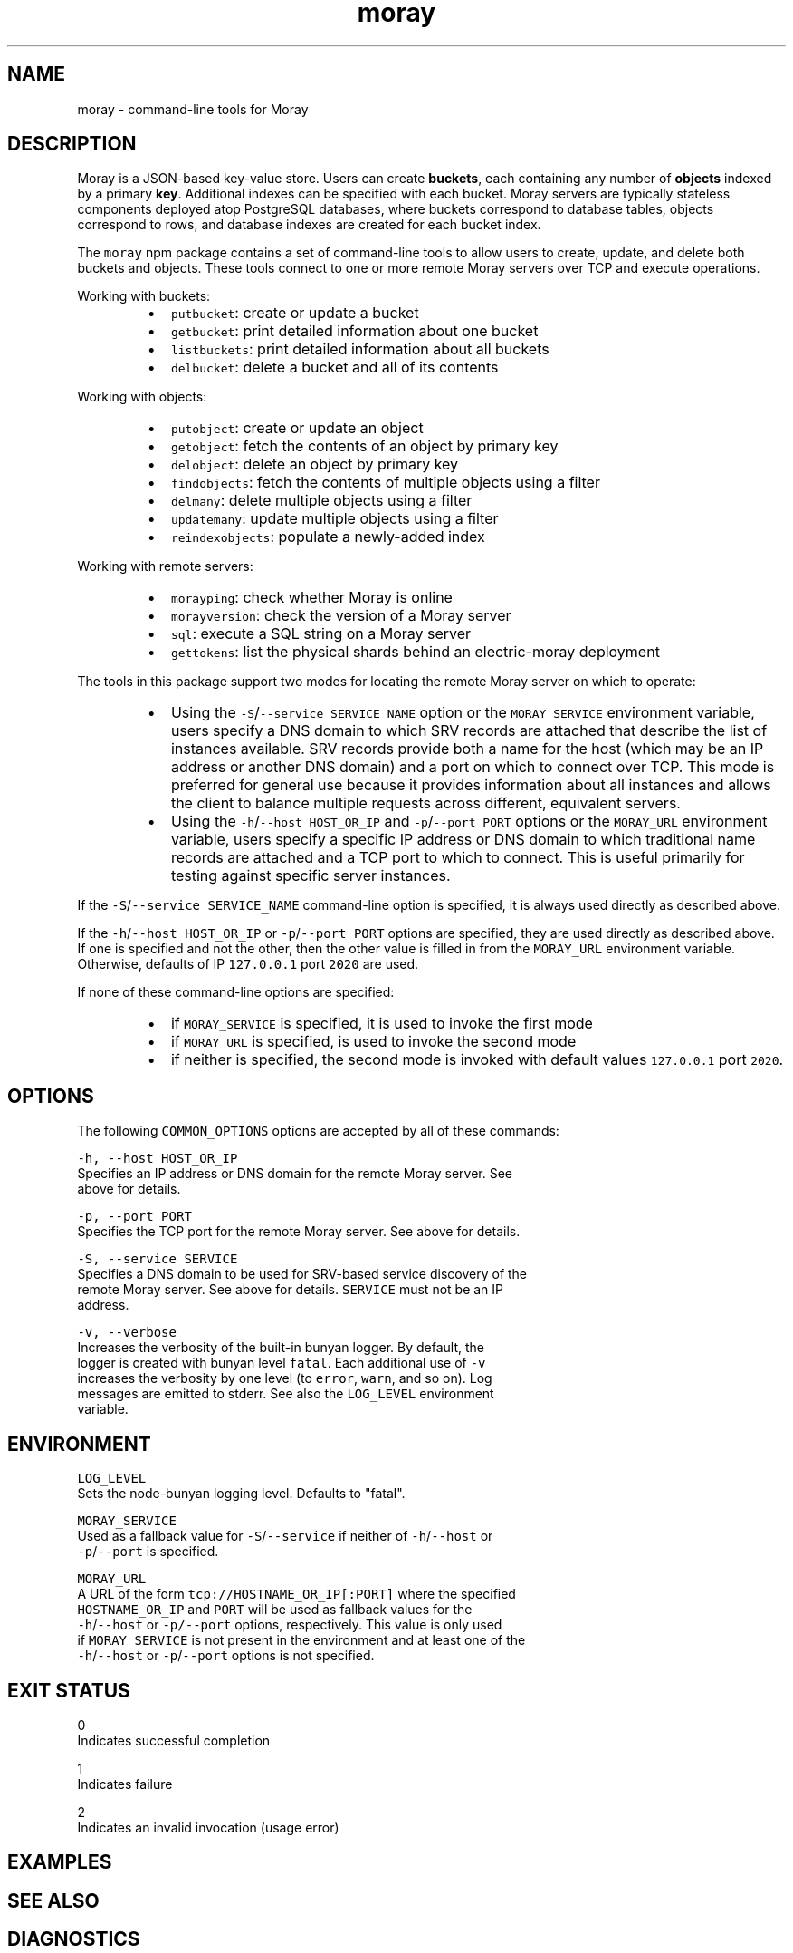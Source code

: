 .TH moray 1 "December 2016" Moray "Moray Client Tools"
.SH NAME
.PP
moray \- command\-line tools for Moray
.SH DESCRIPTION
.PP
Moray is a JSON\-based key\-value store.  Users can create \fBbuckets\fP, each
containing any number of \fBobjects\fP indexed by a primary \fBkey\fP\&.  Additional
indexes can be specified with each bucket.  Moray servers are typically
stateless components deployed atop PostgreSQL databases, where buckets
correspond to database tables, objects correspond to rows, and database indexes
are created for each bucket index.
.PP
The \fB\fCmoray\fR npm package contains a set of command\-line tools to allow users to
create, update, and delete both buckets and objects.  These tools connect to one
or more remote Moray servers over TCP and execute operations.
.PP
Working with buckets:
.RS
.IP \(bu 2
\fB\fCputbucket\fR: create or update a bucket
.IP \(bu 2
\fB\fCgetbucket\fR: print detailed information about one bucket
.IP \(bu 2
\fB\fClistbuckets\fR: print detailed information about all buckets
.IP \(bu 2
\fB\fCdelbucket\fR: delete a bucket and all of its contents
.RE
.PP
Working with objects:
.RS
.IP \(bu 2
\fB\fCputobject\fR: create or update an object
.IP \(bu 2
\fB\fCgetobject\fR: fetch the contents of an object by primary key
.IP \(bu 2
\fB\fCdelobject\fR: delete an object by primary key
.IP \(bu 2
\fB\fCfindobjects\fR: fetch the contents of multiple objects using a filter
.IP \(bu 2
\fB\fCdelmany\fR: delete multiple objects using a filter
.IP \(bu 2
\fB\fCupdatemany\fR: update multiple objects using a filter
.IP \(bu 2
\fB\fCreindexobjects\fR: populate a newly\-added index
.RE
.PP
Working with remote servers:
.RS
.IP \(bu 2
\fB\fCmorayping\fR: check whether Moray is online
.IP \(bu 2
\fB\fCmorayversion\fR: check the version of a Moray server
.IP \(bu 2
\fB\fCsql\fR: execute a SQL string on a Moray server
.IP \(bu 2
\fB\fCgettokens\fR: list the physical shards behind an electric\-moray deployment
.RE
.PP
The tools in this package support two modes for locating the remote Moray server
on which to operate:
.RS
.IP \(bu 2
Using the \fB\fC\-S\fR/\fB\fC\-\-service SERVICE_NAME\fR option or the \fB\fCMORAY_SERVICE\fR
environment variable, users specify a DNS domain to which SRV records are
attached that describe the list of instances available.  SRV records provide
both a name for the host (which may be an IP address or another DNS domain)
and a port on which to connect over TCP.  This mode is preferred for
general use because it provides information about all instances and allows the
client to balance multiple requests across different, equivalent servers.
.IP \(bu 2
Using the \fB\fC\-h\fR/\fB\fC\-\-host HOST_OR_IP\fR and \fB\fC\-p\fR/\fB\fC\-\-port PORT\fR options or the
\fB\fCMORAY_URL\fR environment variable, users specify a specific IP address or DNS
domain to which traditional name records are attached and a TCP port to which
to connect.  This is useful primarily for testing against specific server
instances.
.RE
.PP
If the \fB\fC\-S\fR/\fB\fC\-\-service SERVICE_NAME\fR command\-line option is specified, it is
always used directly as described above.
.PP
If the \fB\fC\-h\fR/\fB\fC\-\-host HOST_OR_IP\fR or \fB\fC\-p\fR/\fB\fC\-\-port PORT\fR options are specified,
they are used directly as described above.  If one is specified and not the
other, then the other value is filled in from the \fB\fCMORAY_URL\fR environment
variable.  Otherwise, defaults of IP \fB\fC127.0.0.1\fR port \fB\fC2020\fR are used.
.PP
If none of these command\-line options are specified:
.RS
.IP \(bu 2
if \fB\fCMORAY_SERVICE\fR is specified, it is used to invoke the first mode
.IP \(bu 2
if \fB\fCMORAY_URL\fR is specified, is used to invoke the second mode
.IP \(bu 2
if neither is specified, the second mode is invoked with default values
\fB\fC127.0.0.1\fR port \fB\fC2020\fR\&.
.RE
.SH OPTIONS
.PP
The following \fB\fCCOMMON_OPTIONS\fR options are accepted by all of these commands:
.PP
\fB\fC\-h, \-\-host HOST_OR_IP\fR
    Specifies an IP address or DNS domain for the remote Moray server.  See
    above for details.
.PP
\fB\fC\-p, \-\-port PORT\fR
    Specifies the TCP port for the remote Moray server.  See above for details.
.PP
\fB\fC\-S, \-\-service SERVICE\fR
    Specifies a DNS domain to be used for SRV\-based service discovery of the
    remote Moray server.  See above for details.  \fB\fCSERVICE\fR must not be an IP
    address.
.PP
\fB\fC\-v, \-\-verbose\fR
    Increases the verbosity of the built\-in bunyan logger.  By default, the
    logger is created with bunyan level \fB\fCfatal\fR\&.  Each additional use of \fB\fC\-v\fR
    increases the verbosity by one level (to \fB\fCerror\fR, \fB\fCwarn\fR, and so on).  Log
    messages are emitted to stderr.  See also the \fB\fCLOG_LEVEL\fR environment
    variable.
.SH ENVIRONMENT
.PP
\fB\fCLOG_LEVEL\fR
    Sets the node\-bunyan logging level. Defaults to "fatal".
.PP
\fB\fCMORAY_SERVICE\fR
    Used as a fallback value for \fB\fC\-S\fR/\fB\fC\-\-service\fR if neither of \fB\fC\-h\fR/\fB\fC\-\-host\fR or
    \fB\fC\-p\fR/\fB\fC\-\-port\fR is specified.
.PP
\fB\fCMORAY_URL\fR
    A URL of the form \fB\fCtcp://HOSTNAME_OR_IP[:PORT]\fR where the specified
    \fB\fCHOSTNAME_OR_IP\fR and \fB\fCPORT\fR will be used as fallback values for the
    \fB\fC\-h\fR/\fB\fC\-\-host\fR or \fB\fC\-p/\-\-port\fR options, respectively.  This value is only used
    if \fB\fCMORAY_SERVICE\fR is not present in the environment and at least one of the
    \fB\fC\-h\fR/\fB\fC\-\-host\fR or \fB\fC\-p\fR/\fB\fC\-\-port\fR options is not specified.
.SH EXIT STATUS
.PP
0
    Indicates successful completion
.PP
1
    Indicates failure
.PP
2
    Indicates an invalid invocation (usage error)
.SH EXAMPLES
.SH SEE ALSO
.SH DIAGNOSTICS
.PP
See the \fB\fC\-v\fR/\fB\fC\-\-verbose\fR option and the \fB\fCLOG_LEVEL\fR environment variable.
